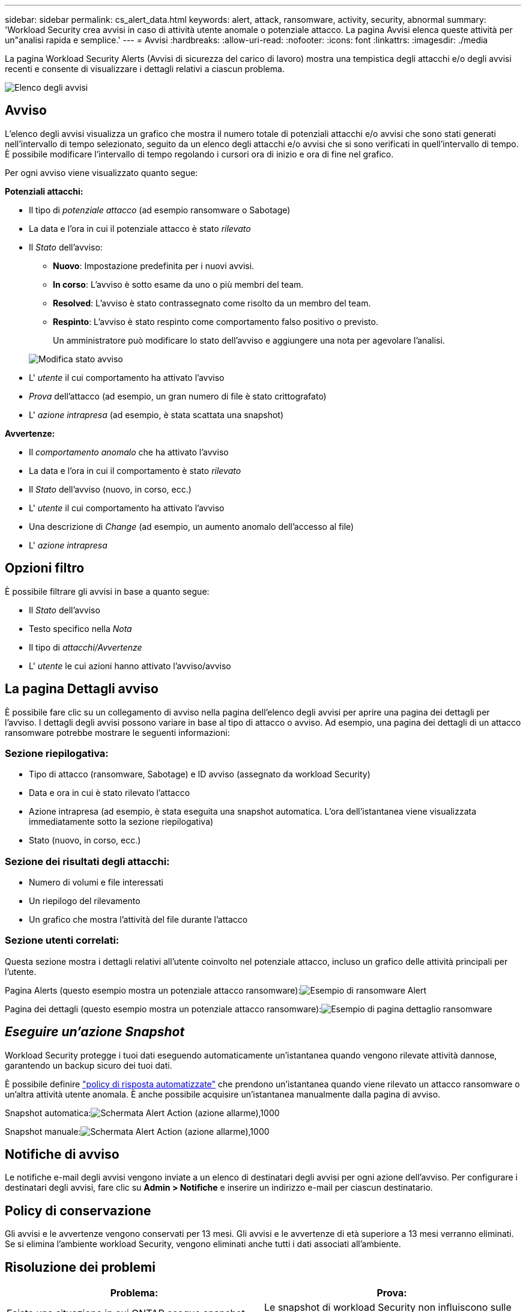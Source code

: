 ---
sidebar: sidebar 
permalink: cs_alert_data.html 
keywords: alert, attack, ransomware, activity, security, abnormal 
summary: 'Workload Security crea avvisi in caso di attività utente anomale o potenziale attacco. La pagina Avvisi elenca queste attività per un"analisi rapida e semplice.' 
---
= Avvisi
:hardbreaks:
:allow-uri-read: 
:nofooter: 
:icons: font
:linkattrs: 
:imagesdir: ./media


[role="lead"]
La pagina Workload Security Alerts (Avvisi di sicurezza del carico di lavoro) mostra una tempistica degli attacchi e/o degli avvisi recenti e consente di visualizzare i dettagli relativi a ciascun problema.

image:CloudSecureAlertsListPage.png["Elenco degli avvisi"]



== Avviso

L'elenco degli avvisi visualizza un grafico che mostra il numero totale di potenziali attacchi e/o avvisi che sono stati generati nell'intervallo di tempo selezionato, seguito da un elenco degli attacchi e/o avvisi che si sono verificati in quell'intervallo di tempo. È possibile modificare l'intervallo di tempo regolando i cursori ora di inizio e ora di fine nel grafico.

Per ogni avviso viene visualizzato quanto segue:

*Potenziali attacchi:*

* Il tipo di _potenziale attacco_ (ad esempio ransomware o Sabotage)
* La data e l'ora in cui il potenziale attacco è stato _rilevato_
* Il _Stato_ dell'avviso:
+
** *Nuovo*: Impostazione predefinita per i nuovi avvisi.
** *In corso*: L'avviso è sotto esame da uno o più membri del team.
** *Resolved*: L'avviso è stato contrassegnato come risolto da un membro del team.
** *Respinto*: L'avviso è stato respinto come comportamento falso positivo o previsto.
+
Un amministratore può modificare lo stato dell'avviso e aggiungere una nota per agevolare l'analisi.

+
image:CloudSecureChangeAlertStatus.png["Modifica stato avviso"]



* L' _utente_ il cui comportamento ha attivato l'avviso
* _Prova_ dell'attacco (ad esempio, un gran numero di file è stato crittografato)
* L' _azione intrapresa_ (ad esempio, è stata scattata una snapshot)


*Avvertenze:*

* Il _comportamento anomalo_ che ha attivato l'avviso
* La data e l'ora in cui il comportamento è stato _rilevato_
* Il _Stato_ dell'avviso (nuovo, in corso, ecc.)
* L' _utente_ il cui comportamento ha attivato l'avviso
* Una descrizione di _Change_ (ad esempio, un aumento anomalo dell'accesso al file)
* L' _azione intrapresa_




== Opzioni filtro

È possibile filtrare gli avvisi in base a quanto segue:

* Il _Stato_ dell'avviso
* Testo specifico nella _Nota_
* Il tipo di _attacchi/Avvertenze_
* L' _utente_ le cui azioni hanno attivato l'avviso/avviso




== La pagina Dettagli avviso

È possibile fare clic su un collegamento di avviso nella pagina dell'elenco degli avvisi per aprire una pagina dei dettagli per l'avviso. I dettagli degli avvisi possono variare in base al tipo di attacco o avviso. Ad esempio, una pagina dei dettagli di un attacco ransomware potrebbe mostrare le seguenti informazioni:



=== Sezione riepilogativa:

* Tipo di attacco (ransomware, Sabotage) e ID avviso (assegnato da workload Security)
* Data e ora in cui è stato rilevato l'attacco
* Azione intrapresa (ad esempio, è stata eseguita una snapshot automatica. L'ora dell'istantanea viene visualizzata immediatamente sotto la sezione riepilogativa)
* Stato (nuovo, in corso, ecc.)




=== Sezione dei risultati degli attacchi:

* Numero di volumi e file interessati
* Un riepilogo del rilevamento
* Un grafico che mostra l'attività del file durante l'attacco




=== Sezione utenti correlati:

Questa sezione mostra i dettagli relativi all'utente coinvolto nel potenziale attacco, incluso un grafico delle attività principali per l'utente.

Pagina Alerts (questo esempio mostra un potenziale attacco ransomware):image:RansomwareAlertExample.png["Esempio di ransomware Alert"]

Pagina dei dettagli (questo esempio mostra un potenziale attacco ransomware):image:RansomwareDetailPageExample.png["Esempio di pagina dettaglio ransomware"]



== _Eseguire un'azione Snapshot_

Workload Security protegge i tuoi dati eseguendo automaticamente un'istantanea quando vengono rilevate attività dannose, garantendo un backup sicuro dei tuoi dati.

È possibile definire link:cs_automated_response_policies.html["policy di risposta automatizzate"] che prendono un'istantanea quando viene rilevato un attacco ransomware o un'altra attività utente anomala. È anche possibile acquisire un'istantanea manualmente dalla pagina di avviso.

Snapshot automatica:image:AlertActionsAutomaticExample.png["Schermata Alert Action (azione allarme),1000"]

Snapshot manuale:image:AlertActionsExample.png["Schermata Alert Action (azione allarme),1000"]



== Notifiche di avviso

Le notifiche e-mail degli avvisi vengono inviate a un elenco di destinatari degli avvisi per ogni azione dell'avviso. Per configurare i destinatari degli avvisi, fare clic su *Admin > Notifiche* e inserire un indirizzo e-mail per ciascun destinatario.



== Policy di conservazione

Gli avvisi e le avvertenze vengono conservati per 13 mesi. Gli avvisi e le avvertenze di età superiore a 13 mesi verranno eliminati. Se si elimina l'ambiente workload Security, vengono eliminati anche tutti i dati associati all'ambiente.



== Risoluzione dei problemi

|===
| Problema: | Prova: 


| Esiste una situazione in cui ONTAP esegue snapshot orarie al giorno. Le snapshot di workload Security (WS) ne influenzeranno? WS Snapshot prenderà lo snapshot orario? Lo snapshot orario predefinito viene arrestato? | Le snapshot di workload Security non influiscono sulle snapshot orarie. Le snapshot WS non acquisiranno lo spazio orario delle snapshot e questo dovrebbe continuare come prima. Lo snapshot orario predefinito non viene arrestato. 


| Cosa accade se viene raggiunto il numero massimo di snapshot in ONTAP? | Se viene raggiunto il numero massimo di snapshot, l'acquisizione successiva di Snapshot non riesce e Workload Security visualizza un messaggio di errore che indica che Snapshot è pieno. L'utente deve definire le policy di Snapshot per eliminare le snapshot meno recenti, altrimenti non verranno eseguite. In ONTAP 9.3 e versioni precedenti, un volume può contenere fino a 255 copie Snapshot. In ONTAP 9.4 e versioni successive, un volume può contenere fino a 1023 copie Snapshot. Per informazioni su, consultare la documentazione di ONTAP link:https://docs.netapp.com/ontap-9/index.jsp?topic=%2Fcom.netapp.doc.dot-cm-cmpr-960%2Fvolume__snapshot__autodelete__modify.html["Impostazione del criterio di eliminazione Snapshot"]. 


| Workload Security non è in grado di acquisire snapshot. | Assicurarsi che il ruolo utilizzato per creare snapshot abbia il link: https://docs.netapp.com/us-en/cloudinsights/task_add_collector_svm.html#a-note-about-permissions[proper diritti assegnati]. Assicurarsi che _csrole_ sia creato con i diritti di accesso appropriati per lo snapshot: Ruolo di login di sicurezza create -vserver <vservername> -role csrole -cmddirname "volume snapshot" -access all 


| Gli snapshot non riescono per gli avvisi precedenti sulle SVM che sono stati rimossi da workload Security e successivamente aggiunti di nuovo. Per i nuovi avvisi che si verificano dopo l'aggiunta di SVM, vengono create delle istantanee. | Si tratta di uno scenario raro. In caso di problemi, accedere a ONTAP e acquisire manualmente le istantanee per gli avvisi precedenti. 


| Nella pagina _Dettagli avviso_, sotto il pulsante _Esegui snapshot_ viene visualizzato il messaggio di errore "ultimo tentativo non riuscito". Passando il mouse sull'errore viene visualizzato il messaggio "Invoke API command has timeout for the data collector with id" (il comando API Invoke è scaduto per il data collector con id). | Questo può accadere quando un data collector viene aggiunto alla sicurezza del carico di lavoro tramite l'IP di gestione SVM, se la LIF della SVM è nello stato _disabled_ in ONTAP. Attivare la LIF specifica in ONTAP e attivare _Take Snapshot Manually_ dalla sicurezza del carico di lavoro. L'azione Snapshot avrà esito positivo. 
|===